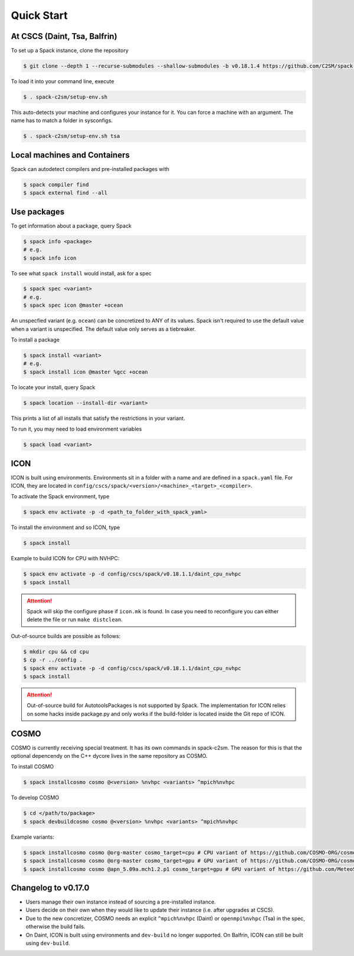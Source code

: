 Quick Start
===========


At CSCS (Daint, Tsa, Balfrin)
-----------------------------

To set up a Spack instance, clone the repository

.. code-block:: console

  $ git clone --depth 1 --recurse-submodules --shallow-submodules -b v0.18.1.4 https://github.com/C2SM/spack-c2sm.git

To load it into your command line, execute

.. code-block:: console

  $ . spack-c2sm/setup-env.sh

This auto-detects your machine and configures your instance for it.
You can force a machine with an argument. The name has to match a folder in sysconfigs.

.. code-block:: console

  $ . spack-c2sm/setup-env.sh tsa


Local machines and Containers
-----------------------------

Spack can autodetect compilers and pre-installed packages with

.. code-block:: console

  $ spack compiler find
  $ spack external find --all


Use packages
------------
To get information about a package, query Spack


.. code-block:: console

  $ spack info <package>
  # e.g.
  $ spack info icon

To see what ``spack install`` would install, ask for a spec

.. code-block:: console

  $ spack spec <variant>
  # e.g.
  $ spack spec icon @master +ocean

An unspecfied variant (e.g. ``ocean``) can be concretized to ANY of its values. Spack isn't required to use the default value when a variant is unspecified. The default value only serves as a tiebreaker.

To install a package

.. code-block:: console

  $ spack install <variant>
  # e.g.
  $ spack install icon @master %gcc +ocean

To locate your install, query Spack

.. code-block:: console

  $ spack location --install-dir <variant>

This prints a list of all installs that satisfy the restrictions in your variant.

To run it, you may need to load environment variables

.. code-block:: console

  $ spack load <variant>


ICON
----

ICON is built using environments.
Environments sit in a folder with a name and are defined in a ``spack.yaml`` file.
For ICON, they are located in ``config/cscs/spack/<version>/<machine>_<target>_<compiler>``.

To activate the Spack environment, type

.. code-block:: console

    $ spack env activate -p -d <path_to_folder_with_spack_yaml>

To install the environment and so ICON, type

.. code-block:: console
    
    $ spack install

Example to build ICON for CPU with NVHPC:

.. code-block:: console

    $ spack env activate -p -d config/cscs/spack/v0.18.1.1/daint_cpu_nvhpc
    $ spack install

..  attention::
    Spack will skip the configure phase if ``icon.mk`` is found. In case you
    need to reconfigure you can either delete the file or run ``make distclean``.

Out-of-source builds are possible as follows:

.. code-block:: console

    $ mkdir cpu && cd cpu
    $ cp -r ../config .
    $ spack env activate -p -d config/cscs/spack/v0.18.1.1/daint_cpu_nvhpc
    $ spack install

..  attention::
    Out-of-source build for AutotoolsPackages is not supported by Spack.
    The implementation for ICON relies on some hacks inside package.py and
    only works if the build-folder is located inside the Git repo of ICON.

COSMO
-----

COSMO is currently receiving special treatment. It has its own commands in spack-c2sm.
The reason for this is that the optional depencendy on the C++ dycore lives in the same repository as COSMO.

To install COSMO

.. code-block:: console

  $ spack installcosmo cosmo @<version> %nvhpc <variants> ^mpich%nvhpc

To develop COSMO

.. code-block:: console

  $ cd </path/to/package>
  $ spack devbuildcosmo cosmo @<version> %nvhpc <variants> ^mpich%nvhpc

Example variants:

.. code-block:: console

  $ spack installcosmo cosmo @org-master cosmo_target=cpu # CPU variant of https://github.com/COSMO-ORG/cosmo master
  $ spack installcosmo cosmo @org-master cosmo_target=gpu # GPU variant of https://github.com/COSMO-ORG/cosmo master
  $ spack installcosmo cosmo @apn_5.09a.mch1.2.p1 cosmo_target=gpu # GPU variant of https://github.com/MeteoSwiss-APN/cosmo/releases/tag/5.09a.mch1.2.p1


Changelog to v0.17.0
--------------------

* Users manage their own instance instead of sourcing a pre-installed instance.
* Users decide on their own when they would like to update their instance (i.e. after upgrades at CSCS).
* Due to the new concretizer, COSMO needs an explicit ``^mpich%nvhpc`` (Daint) or ``openmpi%nvhpc`` (Tsa) in the spec, otherwise the build fails.
* On Daint, ICON is built using environments and ``dev-build`` no longer supported. On Balfrin, ICON can still be built using ``dev-build``.
